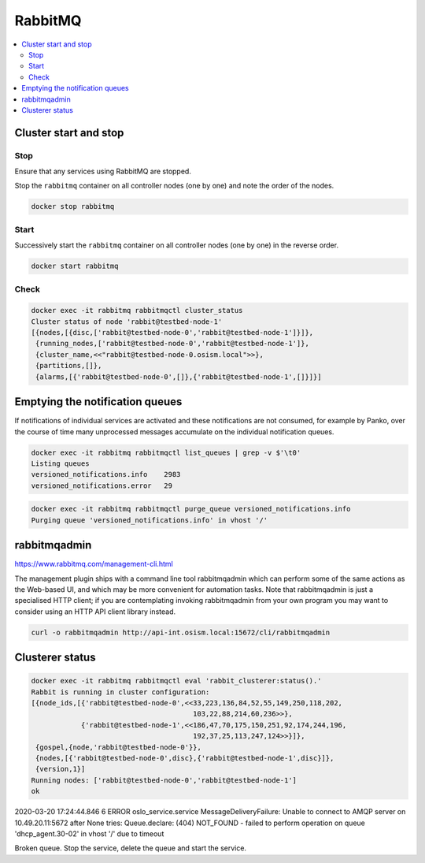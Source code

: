 ========
RabbitMQ
========

.. contents::
   :local:

Cluster start and stop
======================

Stop
----

Ensure that any services using RabbitMQ are stopped.

Stop the ``rabbitmq`` container on all controller nodes (one by one) and note the order of the nodes.

.. code-block:: console

   docker stop rabbitmq

Start
-----

Successively start the ``rabbitmq`` container on all controller nodes (one by one) in the reverse order.

.. code-block:: console

   docker start rabbitmq

Check
-----

.. code-block:: console

   docker exec -it rabbitmq rabbitmqctl cluster_status
   Cluster status of node 'rabbit@testbed-node-1'
   [{nodes,[{disc,['rabbit@testbed-node-0','rabbit@testbed-node-1']}]},
    {running_nodes,['rabbit@testbed-node-0','rabbit@testbed-node-1']},
    {cluster_name,<<"rabbit@testbed-node-0.osism.local">>},
    {partitions,[]},
    {alarms,[{'rabbit@testbed-node-0',[]},{'rabbit@testbed-node-1',[]}]}]

Emptying the notification queues
================================

If notifications of individual services are activated and these notifications are not consumed,
for example by Panko, over the course of time many unprocessed messages accumulate on the
individual notification queues.

.. code-block:: console

   docker exec -it rabbitmq rabbitmqctl list_queues | grep -v $'\t0'
   Listing queues
   versioned_notifications.info    2983
   versioned_notifications.error   29

.. code-block:: console

   docker exec -it rabbitmq rabbitmqctl purge_queue versioned_notifications.info
   Purging queue 'versioned_notifications.info' in vhost '/'

rabbitmqadmin
=============

https://www.rabbitmq.com/management-cli.html

The management plugin ships with a command line tool rabbitmqadmin which can perform
some of the same actions as the Web-based UI, and which may be more convenient for
automation tasks. Note that rabbitmqadmin is just a specialised HTTP client; if you
are contemplating invoking rabbitmqadmin from your own program you may want to consider
using an HTTP API client library instead.

.. code-block:: console

   curl -o rabbitmqadmin http://api-int.osism.local:15672/cli/rabbitmqadmin

Clusterer status
================

.. code-block:: console

   docker exec -it rabbitmq rabbitmqctl eval 'rabbit_clusterer:status().'
   Rabbit is running in cluster configuration:
   [{node_ids,[{'rabbit@testbed-node-0',<<33,223,136,84,52,55,149,250,118,202,
                                          103,22,88,214,60,236>>},
               {'rabbit@testbed-node-1',<<186,47,70,175,150,251,92,174,244,196,
                                          192,37,25,113,247,124>>}]},
    {gospel,{node,'rabbit@testbed-node-0'}},
    {nodes,[{'rabbit@testbed-node-0',disc},{'rabbit@testbed-node-1',disc}]},
    {version,1}]
   Running nodes: ['rabbit@testbed-node-0','rabbit@testbed-node-1']
   ok





2020-03-20 17:24:44.846 6 ERROR oslo_service.service MessageDeliveryFailure: Unable to connect to AMQP server on 10.49.20.11:5672 after None tries: Queue.declare: (404) NOT_FOUND - failed to perform operation on queue 'dhcp_agent.30-02' in vhost '/' due to timeout


Broken queue. Stop the service, delete the queue and start the service.
